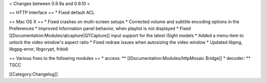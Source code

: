 = Changes between 0.9.9a and 0.9.10 =

== HTTP Interface == \* Fixed default ACL

== Mac OS X == \* Fixed crashes on multi-screen setups \* Corrected
volume and subtitle encoding options in the Preferences \* Improved
Information panel behavior, when playlist is not displayed \* Fixed
[[Documentation:Modules/qtcapture|QTCapture]] input support for the
latest iSight models \* Added a menu-item to unlock the video window's
aspect ratio \* Fixed redraw issues when autosizing the video window \*
Updated libpng, libgpg-error, libgcrypt, fribidi

== Various fixes to the following modules == \* access: \*\*
[[Documentation:Modules/httpMosaic Bridge]] \* decoder: \*\* TSCC

[[Category:Changelog]]
